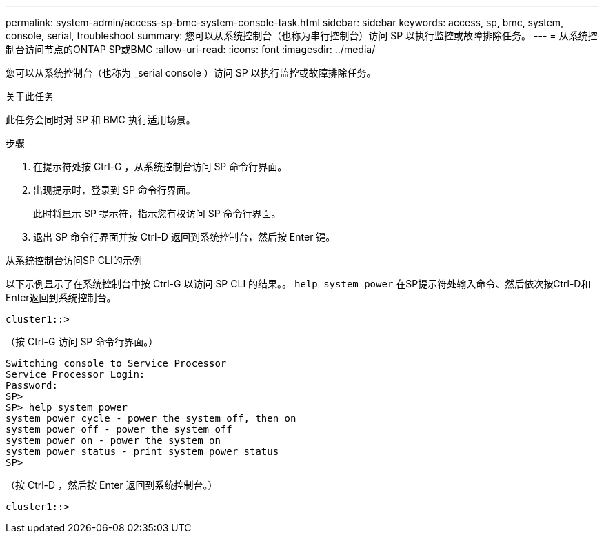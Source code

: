 ---
permalink: system-admin/access-sp-bmc-system-console-task.html 
sidebar: sidebar 
keywords: access, sp, bmc, system, console, serial, troubleshoot 
summary: 您可以从系统控制台（也称为串行控制台）访问 SP 以执行监控或故障排除任务。 
---
= 从系统控制台访问节点的ONTAP SP或BMC
:allow-uri-read: 
:icons: font
:imagesdir: ../media/


[role="lead"]
您可以从系统控制台（也称为 _serial console ）访问 SP 以执行监控或故障排除任务。

.关于此任务
此任务会同时对 SP 和 BMC 执行适用场景。

.步骤
. 在提示符处按 Ctrl-G ，从系统控制台访问 SP 命令行界面。
. 出现提示时，登录到 SP 命令行界面。
+
此时将显示 SP 提示符，指示您有权访问 SP 命令行界面。

. 退出 SP 命令行界面并按 Ctrl-D 返回到系统控制台，然后按 Enter 键。


.从系统控制台访问SP CLI的示例
以下示例显示了在系统控制台中按 Ctrl-G 以访问 SP CLI 的结果。。 `help system power` 在SP提示符处输入命令、然后依次按Ctrl-D和Enter返回到系统控制台。

[listing]
----
cluster1::>
----
（按 Ctrl-G 访问 SP 命令行界面。）

[listing]
----
Switching console to Service Processor
Service Processor Login:
Password:
SP>
SP> help system power
system power cycle - power the system off, then on
system power off - power the system off
system power on - power the system on
system power status - print system power status
SP>
----
（按 Ctrl-D ，然后按 Enter 返回到系统控制台。）

[listing]
----
cluster1::>
----
